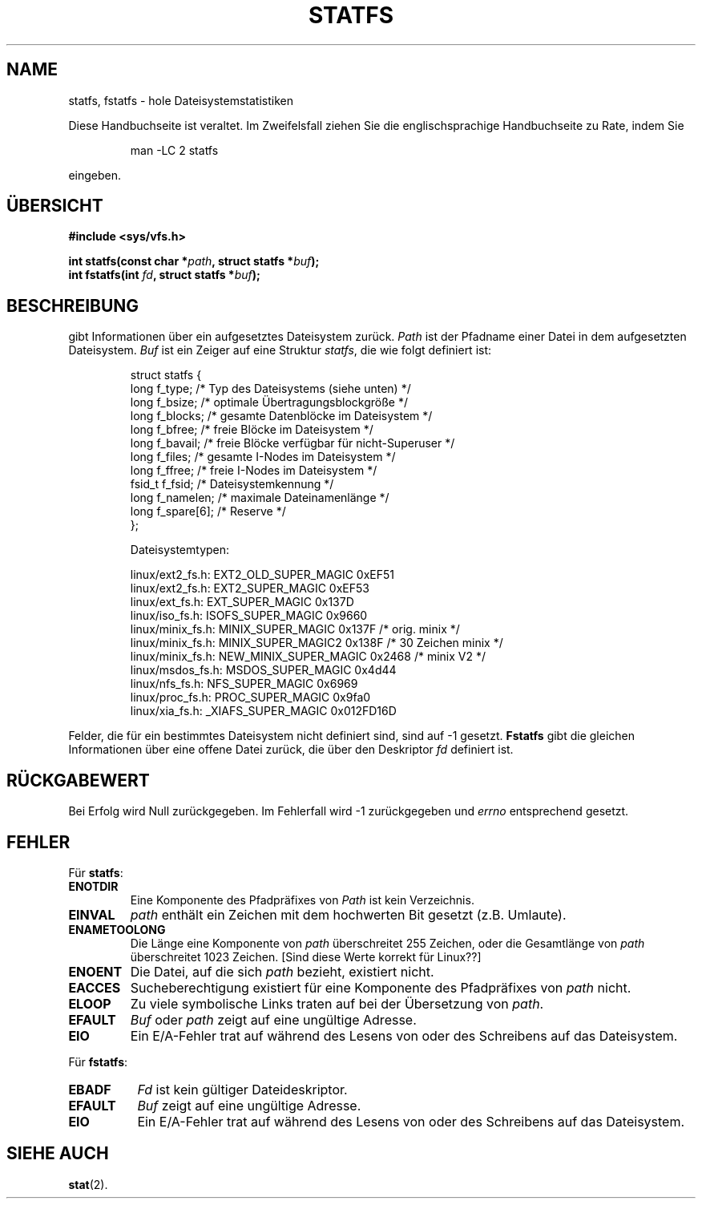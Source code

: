 .\" Copyright (c) 1989, 1991 The Regents of the University of California.
.\" All rights reserved.
.\"
.\" Redistribution and use in source and binary forms, with or without
.\" modification, are permitted provided that the following conditions
.\" are met:
.\" 1. Redistributions of source code must retain the above copyright
.\"    notice, this list of conditions and the following disclaimer.
.\" 2. Redistributions in binary form must reproduce the above copyright
.\"    notice, this list of conditions and the following disclaimer in the
.\"    documentation and/or other materials provided with the distribution.
.\" 3. All advertising materials mentioning features or use of this software
.\"    must display the following acknowledgement:
.\"	This product includes software developed by the University of
.\"	California, Berkeley and its contributors.
.\" 4. Neither the name of the University nor the names of its contributors
.\"    may be used to endorse or promote products derived from this software
.\"    without specific prior written permission.
.\"
.\" THIS SOFTWARE IS PROVIDED BY THE REGENTS AND CONTRIBUTORS ``AS IS'' AND
.\" ANY EXPRESS OR IMPLIED WARRANTIES, INCLUDING, BUT NOT LIMITED TO, THE
.\" IMPLIED WARRANTIES OF MERCHANTABILITY AND FITNESS FOR A PARTICULAR PURPOSE
.\" ARE DISCLAIMED.  IN NO EVENT SHALL THE REGENTS OR CONTRIBUTORS BE LIABLE
.\" FOR ANY DIRECT, INDIRECT, INCIDENTAL, SPECIAL, EXEMPLARY, OR CONSEQUENTIAL
.\" DAMAGES (INCLUDING, BUT NOT LIMITED TO, PROCUREMENT OF SUBSTITUTE GOODS
.\" OR SERVICES; LOSS OF USE, DATA, OR PROFITS; OR BUSINESS INTERRUPTION)
.\" HOWEVER CAUSED AND ON ANY THEORY OF LIABILITY, WHETHER IN CONTRACT, STRICT
.\" LIABILITY, OR TORT (INCLUDING NEGLIGENCE OR OTHERWISE) ARISING IN ANY WAY
.\" OUT OF THE USE OF THIS SOFTWARE, EVEN IF ADVISED OF THE POSSIBILITY OF
.\" SUCH DAMAGE.
.\"
.\"	@(#)statfs.2	6.5 (Berkeley) 7/23/91
.\"
.\" Modified Sat Jul 24 11:27:31 1993 by Rik Faith (faith@cs.unc.edu)
.\" Translated to German Sun Oct 20 1996 by Patrick Rother <krd@gulu.net>
.\"
.TH STATFS 2 "20. Oktober 1996" "Linux 0.99.11" "Systemaufrufe"
.SH NAME
statfs, fstatfs \- hole Dateisystemstatistiken
.PP
Diese Handbuchseite ist veraltet. Im Zweifelsfall ziehen Sie
die englischsprachige Handbuchseite zu Rate, indem Sie
.IP
man -LC 2 statfs
.PP
eingeben.
.SH ÜBERSICHT
.B #include <sys/vfs.h>
.sp
.BI "int statfs(const char *" path ", struct statfs *" buf );
.br
.BI "int fstatfs(int " fd ", struct statfs *" buf );
.SH BESCHREIBUNG
.N Statfs
gibt Informationen über ein aufgesetztes Dateisystem zurück.
.I Path
ist der Pfadname einer Datei in dem aufgesetzten Dateisystem.
.I Buf
ist ein Zeiger auf eine Struktur
.IR statfs ,
die wie folgt definiert ist:

.RS
.nf
struct statfs {
   long    f_type;     /* Typ des Dateisystems (siehe unten) */
   long    f_bsize;    /* optimale Übertragungsblockgröße */
   long    f_blocks;   /* gesamte Datenblöcke im Dateisystem */
   long    f_bfree;    /* freie Blöcke im Dateisystem */
   long    f_bavail;   /* freie Blöcke verfügbar für nicht-Superuser */
   long    f_files;    /* gesamte I-Nodes im Dateisystem */
   long    f_ffree;    /* freie I-Nodes im Dateisystem */
   fsid_t  f_fsid;     /* Dateisystemkennung */
   long    f_namelen;  /* maximale Dateinamenlänge */
   long    f_spare[6]; /* Reserve */
};

Dateisystemtypen:

linux/ext2_fs.h:  EXT2_OLD_SUPER_MAGIC  0xEF51
linux/ext2_fs.h:  EXT2_SUPER_MAGIC      0xEF53
linux/ext_fs.h:   EXT_SUPER_MAGIC       0x137D
linux/iso_fs.h:   ISOFS_SUPER_MAGIC     0x9660
linux/minix_fs.h: MINIX_SUPER_MAGIC     0x137F /* orig. minix */
linux/minix_fs.h: MINIX_SUPER_MAGIC2    0x138F /* 30 Zeichen minix */
linux/minix_fs.h: NEW_MINIX_SUPER_MAGIC 0x2468 /* minix V2 */
linux/msdos_fs.h: MSDOS_SUPER_MAGIC     0x4d44
linux/nfs_fs.h:   NFS_SUPER_MAGIC       0x6969
linux/proc_fs.h:  PROC_SUPER_MAGIC      0x9fa0
linux/xia_fs.h:   _XIAFS_SUPER_MAGIC    0x012FD16D
.fi
.RE
.PP
Felder, die für ein bestimmtes Dateisystem nicht definiert sind, sind
auf \-1 gesetzt.
.B Fstatfs
gibt die gleichen Informationen über eine offene Datei zurück, die über
den Deskriptor
.IR fd
definiert ist.
.SH "RÜCKGABEWERT"
Bei Erfolg wird Null zurückgegeben.  Im Fehlerfall wird \-1 zurückgegeben und
.I errno
entsprechend gesetzt.
.SH FEHLER
Für
.BR statfs :
.TP
.B ENOTDIR
Eine Komponente des Pfadpräfixes von
.I Path
ist kein Verzeichnis.
.TP
.B EINVAL
.I path
enthält ein Zeichen mit dem hochwerten Bit gesetzt (z.B. Umlaute).
.TP
.B ENAMETOOLONG
Die Länge eine Komponente von
.I path
überschreitet 255 Zeichen, oder die Gesamtlänge von
.I path
überschreitet 1023 Zeichen. [Sind diese Werte korrekt für Linux??]
.TP
.B ENOENT
Die Datei, auf die sich
.I path
bezieht, existiert nicht.
.TP
.B EACCES
Sucheberechtigung existiert für eine Komponente des Pfadpräfixes von
.IR path
nicht.
.TP
.B ELOOP
Zu viele symbolische Links traten auf bei der Übersetzung von
.IR path .
.TP
.B EFAULT
.I Buf
oder
.I path
zeigt auf eine ungültige Adresse.
.TP
.B EIO
Ein E/A-Fehler trat auf während des Lesens von oder des Schreibens auf das
Dateisystem.
.PP
Für
.BR fstatfs :
.TP 0.8i
.B EBADF
.I Fd
ist kein gültiger Dateideskriptor.
.TP
.B EFAULT
.I Buf
zeigt auf eine ungültige Adresse.
.TP
.B EIO
Ein E/A-Fehler trat auf während des Lesens von oder des Schreibens auf das
Dateisystem.
.SH "SIEHE AUCH"
.BR stat (2).

